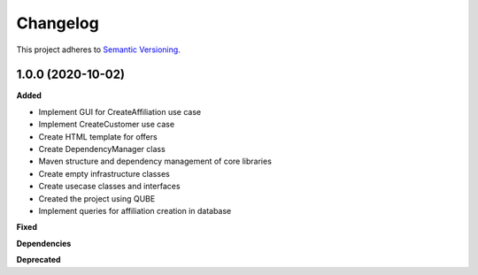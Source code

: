 ==========
Changelog
==========

This project adheres to `Semantic Versioning <https://semver.org/>`_.

1.0.0 (2020-10-02)
------------------

**Added**

* Implement GUI for CreateAffiliation use case
* Implement CreateCustomer use case
* Create HTML template for offers
* Create DependencyManager class
* Maven structure and dependency management of core libraries
* Create empty infrastructure classes
* Create usecase classes and interfaces
* Created the project using QUBE
* Implement queries for affiliation creation in database

**Fixed**

**Dependencies**

**Deprecated**
